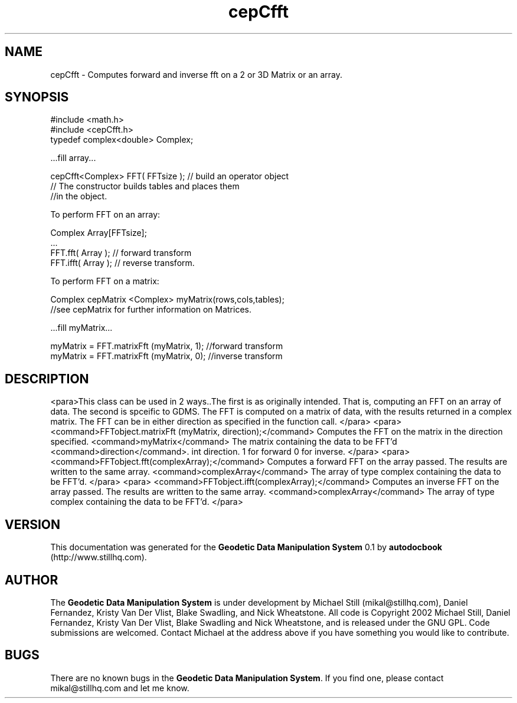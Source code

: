 .\" This manpage has been automatically generated by docbook2man 
.\" from a DocBook document.  This tool can be found at:
.\" <http://shell.ipoline.com/~elmert/comp/docbook2X/> 
.\" Please send any bug reports, improvements, comments, patches, 
.\" etc. to Steve Cheng <steve@ggi-project.org>.
.TH "cepCfft" "3" "13 November 2002" "" ""
.SH NAME
cepCfft \- Computes forward and inverse fft on a 2 or 3D Matrix or an array.
.SH SYNOPSIS

.nf
 #include <math.h>
 #include <cepCfft.h>
 typedef complex<double> Complex;
 
 ...fill array...
 
 cepCfft<Complex> FFT( FFTsize ); // build an operator object
 // The constructor builds tables and places them
 //in the object.
 
 To perform FFT on an array:
 
 Complex Array[FFTsize]; 
 ...
 FFT.fft( Array ); // forward transform
 FFT.ifft( Array ); // reverse transform.
 
 To perform FFT on a matrix:
 
 Complex cepMatrix <Complex> myMatrix(rows,cols,tables);
 //see cepMatrix for further information on Matrices.
 
 ...fill myMatrix...
 
 myMatrix = FFT.matrixFft (myMatrix, 1); //forward transform
 myMatrix = FFT.matrixFft (myMatrix, 0); //inverse transform
.fi
.SH "DESCRIPTION"
.PP
<para>This class can be used in 2 ways..The first is as originally intended. That is, computing an FFT on an array of data. The
second is spceific to GDMS. The FFT is computed on a matrix of data, with the results returned in a complex matrix. The FFT can be
in either direction as specified in the function call.
</para>
<para> 
<command>FFTobject.matrixFft (myMatrix, direction);</command>
Computes the FFT on the matrix in the direction specified.
<command>myMatrix</command> The matrix containing the data to be FFT'd
<command>direction</command>. int direction. 1 for forward 0 for inverse.
</para>
<para>
<command>FFTobject.fft(complexArray);</command>
Computes a forward FFT on the array passed. The results are written to the same array.
<command>complexArray</command> 
The array of type complex containing the data to be FFT'd.
</para>
<para>
<command>FFTobject.ifft(complexArray);</command>
Computes an inverse FFT on the array passed. The results are written to the same array.
<command>complexArray</command> The array of type complex containing the data to be FFT'd.
</para>
.SH "VERSION"
.PP
This documentation was generated for the \fBGeodetic Data Manipulation System\fR 0.1 by \fBautodocbook\fR (http://www.stillhq.com).
.SH "AUTHOR"
.PP
The \fBGeodetic Data Manipulation System\fR is under development by Michael Still (mikal@stillhq.com), Daniel Fernandez, Kristy Van Der Vlist, Blake Swadling, and Nick Wheatstone. All code is Copyright 2002 Michael Still, Daniel Fernandez, Kristy Van Der Vlist, Blake Swadling and Nick Wheatstone,  and is released under the GNU GPL. Code submissions are welcomed. Contact Michael at the address above if you have something you would like to contribute.
.SH "BUGS"
.PP
There  are no known bugs in the \fBGeodetic Data Manipulation System\fR. If you find one, please contact mikal@stillhq.com and let me know.
